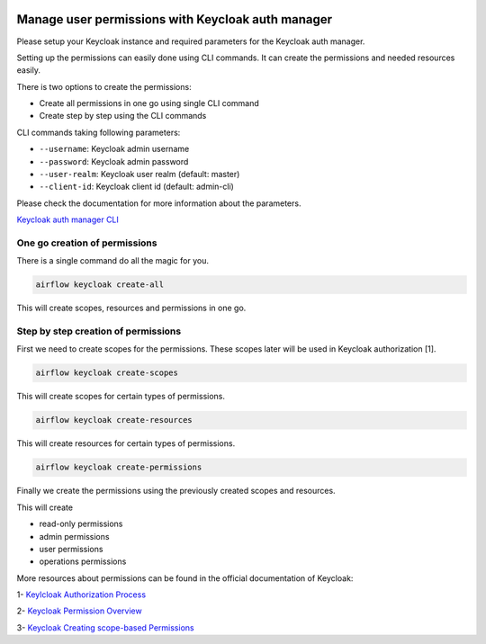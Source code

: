  .. Licensed to the Apache Software Foundation (ASF) under one
    or more contributor license agreements.  See the NOTICE file
    distributed with this work for additional information
    regarding copyright ownership.  The ASF licenses this file
    to you under the Apache License, Version 2.0 (the
    "License"); you may not use this file except in compliance
    with the License.  You may obtain a copy of the License at

 ..   http://www.apache.org/licenses/LICENSE-2.0

 .. Unless required by applicable law or agreed to in writing,
    software distributed under the License is distributed on an
    "AS IS" BASIS, WITHOUT WARRANTIES OR CONDITIONS OF ANY
    KIND, either express or implied.  See the License for the
    specific language governing permissions and limitations
    under the License.

==================================================
Manage user permissions with Keycloak auth manager
==================================================

Please setup your Keycloak instance and required parameters for the Keycloak auth manager.

Setting up the permissions can easily done using CLI commands.
It can create the permissions and needed resources easily.

There is two options to create the permissions:

* Create all permissions in one go using single CLI command
* Create step by step using the CLI commands

CLI commands taking following parameters:

* ``--username``: Keycloak admin username
* ``--password``: Keycloak admin password
* ``--user-realm``: Keycloak user realm (default: master)
* ``--client-id``: Keycloak client id (default: admin-cli)

Please check the documentation for more information about the parameters.

`Keycloak auth manager CLI </cli-refs.html>`_

One go creation of permissions
^^^^^^^^^^^^^^^^^^^^^^^^^^^^^^

There is a single command do all the magic for you.

.. code-block:: bash

  airflow keycloak create-all

This will create scopes, resources and permissions in one go.

Step by step creation of permissions
^^^^^^^^^^^^^^^^^^^^^^^^^^^^^^^^^^^^

First we need to create scopes for the permissions. These scopes later will be used in Keycloak authorization [1].

.. code-block:: bash

  airflow keycloak create-scopes

This will create scopes for certain types of permissions.

.. code-block:: bash

  airflow keycloak create-resources

This will create resources for certain types of permissions.

.. code-block:: bash

  airflow keycloak create-permissions

Finally we create the permissions using the previously created scopes and resources.

This will create

* read-only permissions
* admin permissions
* user permissions
* operations permissions

More resources about permissions can be found in the official documentation of Keycloak:

1- `Keylcloak Authorization Process <https://www.keycloak.org/docs/latest/authorization_services/index.html#the-authorization-process>`_

2- `Keycloak Permission Overview <https://www.keycloak.org/docs/latest/authorization_services/index.html#_permission_overview>`_

3- `Keycloak Creating scope-based Permissions <https://www.keycloak.org/docs/latest/authorization_services/index.html#_policy_overview>`_
